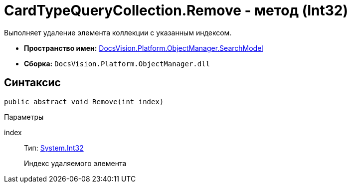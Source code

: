 = CardTypeQueryCollection.Remove - метод (Int32)

Выполняет удаление элемента коллекции с указанным индексом.

* *Пространство имен:* xref:api/DocsVision/Platform/ObjectManager/SearchModel/SearchModel_NS.adoc[DocsVision.Platform.ObjectManager.SearchModel]
* *Сборка:* `DocsVision.Platform.ObjectManager.dll`

== Синтаксис

[source,csharp]
----
public abstract void Remove(int index)
----

Параметры

index::
Тип: http://msdn.microsoft.com/ru-ru/library/system.int32.aspx[System.Int32]
+
Индекс удаляемого элемента
